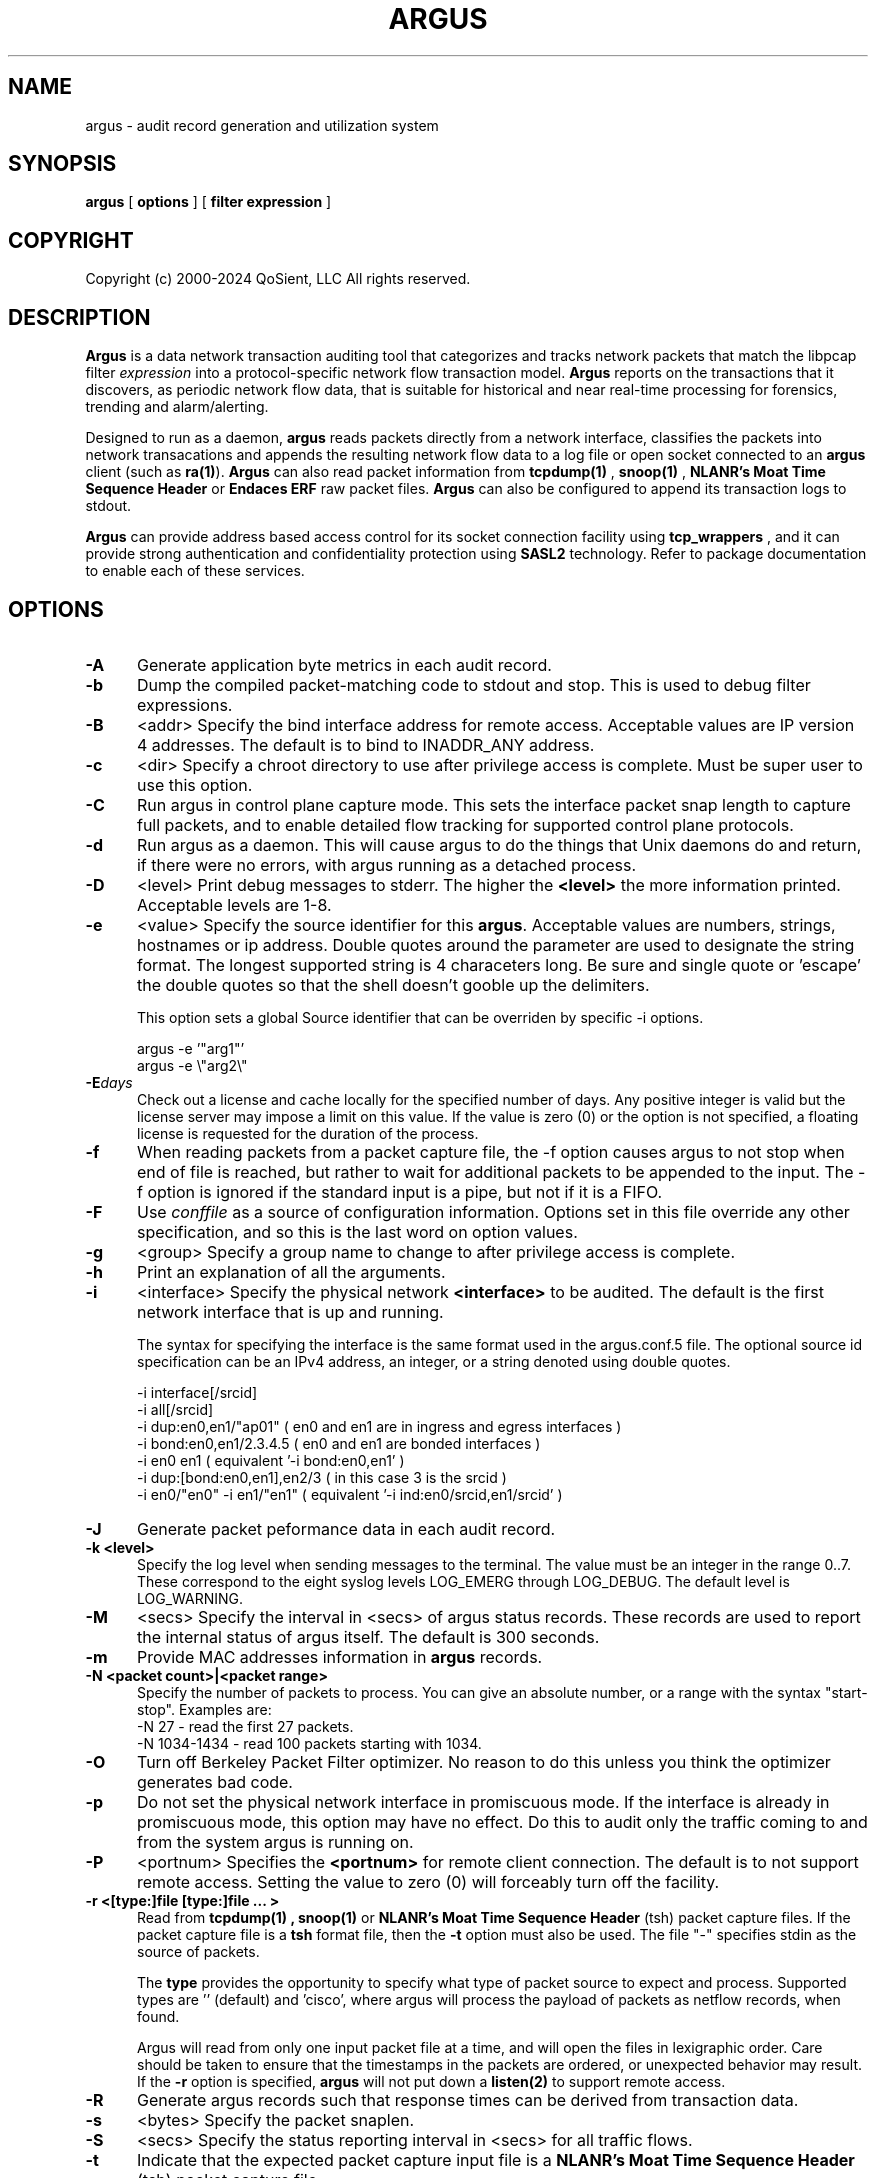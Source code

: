 .\"
.\" Gargoyle Software
.\" Copyright (c) 2000-2024 QoSient, LLC
.\" All rights reserved.
.\"
.TH ARGUS 8 "17 October 2016" "argus 5.0.3.0"
.SH NAME
argus \- audit record generation and utilization system
.SH SYNOPSIS
.B argus
[
.B options
] [
.B filter expression
]
.SH COPYRIGHT
Copyright (c) 2000-2024 QoSient, LLC   All rights reserved.
.SH DESCRIPTION
.IX  "argus command"  ""  "\fLargus\fP \(em Internet audit facility"
.IX  servers  argus  ""  "\fLargus\fP \(em Internet audit facility"
.LP
.B Argus
is a data network transaction auditing tool that categorizes
and tracks network packets that match the libpcap filter 
.I expression
into a protocol-specific network flow transaction model.
.B Argus
reports on the transactions that it discovers, as periodic network flow data,
that is suitable for historical and near real-time processing for forensics,
trending and alarm/alerting.
.LP
Designed to run as a daemon,
.B argus
reads packets directly from a network interface, classifies the packets into
network transacations and appends the resulting network flow data to a log file
or open socket connected to an
.B argus
client (such as
.BR ra(1) ).
.B Argus
can also read packet information from
.B tcpdump(1)
,
.B snoop(1)
,
.B NLANR's Moat Time Sequence Header
or
.B Endaces ERF 
raw packet files.  \fBArgus\fP can also be configured to append its
transaction logs to stdout.
.LP
.B Argus
can provide address based access control for its socket connection facility using
.B tcp_wrappers
, and it can provide strong authentication and confidentiality protection
using 
.B SASL2
technology. Refer to package documentation to enable each of these services.

.SH OPTIONS
.TP 5 5
.B \-A
Generate application byte metrics in each audit record.
.TP 5 5
.B \-b
Dump the compiled packet-matching code to stdout and stop.  This is
used to debug filter expressions.
.TP 5 5
.B \-B
<addr>
Specify the bind interface address for remote access.  Acceptable values
are IP version 4 addresses.  The default is to bind to INADDR_ANY
address.
.TP 5 5
.BI \-c
<dir>
Specify a chroot directory to use after privilege access is complete.
Must be super user to use this option.
.TP 5 5
.BI \-C
Run argus in control plane capture mode.  This sets the interface packet
snap length to capture full packets, and to enable detailed flow tracking
for supported control plane protocols.
.TP 5 5
.BI \-d
Run argus as a daemon.  This will cause argus to do the things that
Unix daemons do and return, if there were no errors, with argus
running as a detached process.
.TP 5 5
.BI \-D
<level>
Print debug messages to stderr.  The higher the \fB<level>\fP the more
information printed.  Acceptable levels are 1-8.
.TP 5 5
.BI \-e
<value>
Specify the source identifier for this \fBargus\fP.  Acceptable values are
numbers, strings, hostnames or ip address. Double quotes around the parameter
are used to designate the string format.  The longest supported string is 4
characeters long.  Be sure and single quote or 'escape' the double quotes so
that the shell doesn't gooble up the delimiters.

This option sets a global Source identifier that can be overriden by
specific -i options.

.nf
   argus -e '"arg1"'
   argus -e \\"arg2\\"
.fi

.TP 5 5
.BI \-E days
Check out a license and cache locally for the specified number of days.
Any positive integer is valid but the license server may impose a limit
on this value.  If the value is zero (0) or the option is not specified,
a floating license is requested for the duration of the process.
.TP 5 5
.B \-f
When reading packets from a packet capture file, the -f option causes argus
to not stop when end of file is reached, but rather to wait for additional
packets to be appended to the input. The -f option is ignored if the standard
input is a pipe, but not if it is a FIFO.

.TP 5 5
.B \-F
Use \fIconffile\fP as a source of configuration information.
Options set in this file override any other specification, and so 
this is the last word on option values.
.TP 5 5
.B \-g
<group>
Specify a group name to change to after privilege access is complete.
.TP 5 5
.B \-h
Print an explanation of all the arguments.
.TP 5 5
.BI \-i
<interface>
Specify the physical network \fB<interface>\fP to be audited.
The default is the first network interface that is up and running.

The syntax for specifying the interface is the same format used
in the argus.conf.5 file. The optional source id specification can
be an IPv4 address, an integer, or a string denoted using double
quotes.
.nf

  -i interface[/srcid]
  -i all[/srcid]
  -i dup:en0,en1/"ap01"               ( en0 and en1 are in ingress and egress interfaces )
  -i bond:en0,en1/2.3.4.5             ( en0 and en1 are bonded interfaces )
  -i en0 en1                          ( equivalent '-i bond:en0,en1' )
  -i dup:[bond:en0,en1],en2/3         ( in this case 3 is the srcid )
  -i en0/"en0" -i en1/"en1"           ( equivalent '-i ind:en0/srcid,en1/srcid' )
.fi
.TP 5 5
.BI \-J\ 
Generate packet peformance data in each audit record.
.TP 5 5
.B \-k <level>
Specify the log level when sending messages to the terminal.
The value must be an integer in the range 0..7.
These correspond to the eight syslog levels LOG_EMERG through LOG_DEBUG.
The default level is LOG_WARNING.
.TP 5 5
.B \-M
<secs>
Specify the interval in <secs> of argus status records.  These records
are used to report the internal status of argus itself.  The default is
300 seconds.
.TP 5 5
.B \-m
Provide MAC addresses information in \fBargus\fP records.
.TP 5 5
.B \-N <packet count>|<packet range>
Specify the number of packets to process.  You can give an absolute
number, or a range with the syntax "start-stop".  Examples are:
   -N 27         - read the first 27 packets.
   -N 1034-1434  - read 100 packets starting with 1034.
.TP 5 5
.B \-O
Turn off Berkeley Packet Filter optimizer.  No reason to do this unless
you think the optimizer generates bad code.
.TP 5 5
.B \-p
Do not set the physical network interface in promiscuous mode.  If the
interface is already in promiscuous mode, this option may have no effect.
Do this to audit only the traffic coming to and from the system argus
is running on.
.TP 5 5
.BI \-P
<portnum>
Specifies the \fB<portnum>\fP for remote client connection.
The default is to not support remote access.
Setting the value to zero (0) will forceably turn off the
facility.
.TP 5 5
.B \-r <[type:]file [type:]file ... >
Read from
.B tcpdump(1) ,
.B snoop(1)
or
.B NLANR's Moat Time Sequence Header
(tsh) packet capture files.  If the packet capture file is a \fBtsh\fP
format file, then the \fB-t\fP option must also be used.  The file "-"
specifies stdin as the source of packets.

The \fBtype\fP provides the opportunity to specify what type of packet source to
expect and process.  Supported types are '' (default) and 'cisco', where argus will
process the payload of packets as netflow records, when found.

Argus will read from only one input packet file at a time, and will open the files
in lexigraphic order.  Care should be taken to ensure that the timestamps
in the packets are ordered, or unexpected behavior may result.
If the
.B \-r
option is specified,
.B argus
will not put down a
.B listen(2)
to support remote access.
.TP 5 5
.BI \-R
Generate argus records such that response times can be derived from
transaction data.
.TP 5 5
.B \-s
<bytes>
Specify the packet snaplen.
.TP 5 5
.B \-S
<secs>
Specify the status reporting interval in <secs> for all traffic flows.
.TP 5 5
.B \-t
Indicate that the expected packet capture input file is a
.B NLANR's Moat Time Sequence Header
(tsh) packet capture file.
.TP 5 5
.B \-T timescale
Specify a playback timescale for realtime processing of input packets.
.TP 5 5
.B \-u
<user>
Specify an account name to change to after privilege access is complete.
.TP 5 5
.B \-U
Specify the number of user bytes to capture.
.TP 5 5
.B \-w
<file | stream ["filter"]>
Append transaction status records to \fIoutput-file\fP or write records to the URL
based stream.  Supported stream URLs are 'argus-udp://host[:port]', where the default
port is 561. An \fIoutput-file\fP of '-' directs \fBargus\fP to write the resulting 
\fIargus-file\fP output to \fIstdout\fP.
.TP 5 5
.B \-X
Clear existing argus configuration.  This removes any initialization done prior
to encountering this flag.  Allows you to eliminate the effects of the
\fI/etc/argus.conf\fP file, or any argus.conf files that may have been loaded.
.TP 5 5
.B \-Z
Collect packet size information.  This options turns on packet size reporting
for all flows.  Argus will provide the mean, max, min and standard deviation
of the packet sizes seen during the flow status interval.
.TP 5 5
.B \fIexpression\fP
This
.B tcpdump(1)
expression
specifies which transactions will be selected.  If no \fIexpression\fP
is given, all transactions are selected.  Otherwise,
only transactions for which \fIexpression\fP is `true' will be dumped.
For a complete \fIexpression\fP format description, please refer to the
.B tcpdump(1)
man page.

.SH SIGNALS
\fBArgus\fP catches a number of \fBsignal(3)\fP events.
The three signals \fBSIGHUP\fP, \fBSIGINT\fP, and \fBSIGTERM\fP
cause \fBargus\fP to exit, writing TIMEDOUT status records for
all currently active transactions.  The signal \fBSIGUSR1\fP
will turn on \fBdebug\fP reporting, and subsequent \fBSIGUSR1\fP
signals, will increment the \fBdebug-level\fP. The signal \fBSIGUSR2\fP
will cause \fBargus\fP to turn off all \fBdebug\fP reporting.

.SH FILES
.nf
/etc/argus.conf         - argus daemon configuration file 
/var/run/argus.#.#.pid  - PID file 
.fi

.SH EXAMPLES
.LP
Run \fBargus\fP as a daemon, writing all its transaction status reports to
\fIoutput-file\fP.  This is the typical mode.
.RS
.nf
\fBargus -d -e `hostname` -w \fIoutput-file\fP
.fi
.RE
.LP
If ICMP traffic is not of interest to you, you can filter out ICMP
packets on input.
.RS
.nf
\fBargus -w \fIoutput-file\fP - ip and not icmp
.fi
.RE
.LP
Argus supports both input filtering and output filtering,
and argus supports multiple output streams, each with their
own independant filters.  Output streams can be written to
udp based sockets, to unicast or multicast addresses.

If you are interested in tracking IP traffic only (input
filter) and want to report ICMP traffic to one output stream,
and all other IP traffic in another output stream.
.RS
.nf
\fBargus -w \fIargus-udp://224.0.20.21:561\fP "icmp" \\
      -w \fIargus-udp://224.0.20.21:562\fP "not icmp" - ip
.fi
.RE
.LP
Audit the network activity that is flowing between the two
gateway routers, whose ethernet addresses are 00:08:03:2D:42:01 and
00:00:0C:18:29:F1.  Without specifying an \fIoutput-file\fP, it is
assumed that the transaction status reports will be written to a 
remote client.  In this case we have changed the port that the
remote client will use to port 430/tcp.
.RS
.nf
\fBargus -P 430 ether host (0:8:3:2d:42:1 and 0:0:c:18:29:f1)\fP &
.fi
.RE
.LP
Audit each individual ICMP ECHO transaction from data in <dir>.  You would do
this to gather Round Trip Time (RTT) data within your network.  Append the output
to \fIoutput-file\fP.
.RS
.nf
\fBargus -R dir -w \fIoutput-file\fP "echo" - icmp
.fi
.RE
.LP
Audit all NFS transactions involving the server \fIfileserver\fP
and increase the reporting interval to 3600 seconds (to provide high
data reduction).  Append the output to \fIoutput-file\fP.
.RS
.nf
\fBargus -S 3600 -w \fIoutput-file\fP - host fileserver and udp and port 2049\fP &
.fi
.RE
.LP
Import flow data from pcap file containing Cisco flow data packets. Write output to
stdout, to a \fIra.1\fP instance.
.RS
.nf
\fBargus -r \fIcisco:pcap-file\fP -w - | ra 
.f
.RE
.SH AUTHORS
.nf
Carter Bullard (carter@qosient.com)
.SH SEE ALSO
.BR hosts_access (5),
.BR hosts_options (5),
.BR tcpd (8),
.BR tcpdump (1)
